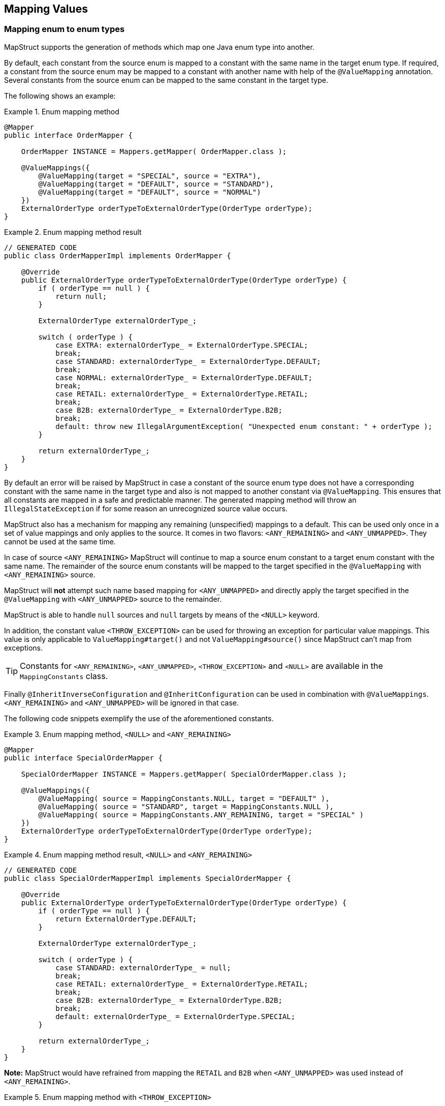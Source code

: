 [[mapping-enum-types]]
== Mapping Values

=== Mapping enum to enum types

MapStruct supports the generation of methods which map one Java enum type into another.

By default, each constant from the source enum is mapped to a constant with the same name in the target enum type. If required, a constant from the source enum may be mapped to a constant with another name with help of the `@ValueMapping` annotation. Several constants from the source enum can be mapped to the same constant in the target type.

The following shows an example:

.Enum mapping method
====
[source, java, linenums]
[subs="verbatim,attributes"]
----
@Mapper
public interface OrderMapper {

    OrderMapper INSTANCE = Mappers.getMapper( OrderMapper.class );

    @ValueMappings({
        @ValueMapping(target = "SPECIAL", source = "EXTRA"),
        @ValueMapping(target = "DEFAULT", source = "STANDARD"),
        @ValueMapping(target = "DEFAULT", source = "NORMAL")
    })
    ExternalOrderType orderTypeToExternalOrderType(OrderType orderType);
}
----
====

.Enum mapping method result
====
[source, java, linenums]
[subs="verbatim,attributes"]
----
// GENERATED CODE
public class OrderMapperImpl implements OrderMapper {

    @Override
    public ExternalOrderType orderTypeToExternalOrderType(OrderType orderType) {
        if ( orderType == null ) {
            return null;
        }

        ExternalOrderType externalOrderType_;

        switch ( orderType ) {
            case EXTRA: externalOrderType_ = ExternalOrderType.SPECIAL;
            break;
            case STANDARD: externalOrderType_ = ExternalOrderType.DEFAULT;
            break;
            case NORMAL: externalOrderType_ = ExternalOrderType.DEFAULT;
            break;
            case RETAIL: externalOrderType_ = ExternalOrderType.RETAIL;
            break;
            case B2B: externalOrderType_ = ExternalOrderType.B2B;
            break;
            default: throw new IllegalArgumentException( "Unexpected enum constant: " + orderType );
        }

        return externalOrderType_;
    }
}
----
====
By default an error will be raised by MapStruct in case a constant of the source enum type does not have a corresponding constant with the same name in the target type and also is not mapped to another constant via `@ValueMapping`. This ensures that all constants are mapped in a safe and predictable manner. The generated
mapping method will throw an `IllegalStateException` if for some reason an unrecognized source value occurs.

MapStruct also has a mechanism for mapping any remaining (unspecified) mappings to a default. This can be used only once in a set of value mappings and only applies to the source. It comes in two flavors: `<ANY_REMAINING>` and `<ANY_UNMAPPED>`. They cannot be used at the same time.

In case of source `<ANY_REMAINING>` MapStruct will continue to map a source enum constant to a target enum constant with the same name. The remainder of the source enum constants will be mapped to the target specified in the `@ValueMapping` with `<ANY_REMAINING>` source.

MapStruct will *not* attempt such name based mapping for `<ANY_UNMAPPED>` and directly apply the target specified in the `@ValueMapping` with `<ANY_UNMAPPED>` source to the remainder.

MapStruct is able to handle `null` sources and `null` targets by means of the `<NULL>` keyword.

In addition, the constant value `<THROW_EXCEPTION>` can be used for throwing an exception for particular value mappings. This value is only applicable to `ValueMapping#target()` and not `ValueMapping#source()` since MapStruct can't map from exceptions.

[TIP]
====
Constants for `<ANY_REMAINING>`, `<ANY_UNMAPPED>`, `<THROW_EXCEPTION>` and `<NULL>` are available in the `MappingConstants` class.
====

Finally `@InheritInverseConfiguration` and `@InheritConfiguration` can be used in combination with `@ValueMappings`. `<ANY_REMAINING>` and `<ANY_UNMAPPED>` will be ignored in that case.

The following code snippets exemplify the use of the aforementioned constants.

.Enum mapping method, `<NULL>` and `<ANY_REMAINING>`
====
[source, java, linenums]
[subs="verbatim,attributes"]
----
@Mapper
public interface SpecialOrderMapper {

    SpecialOrderMapper INSTANCE = Mappers.getMapper( SpecialOrderMapper.class );

    @ValueMappings({
        @ValueMapping( source = MappingConstants.NULL, target = "DEFAULT" ),
        @ValueMapping( source = "STANDARD", target = MappingConstants.NULL ),
        @ValueMapping( source = MappingConstants.ANY_REMAINING, target = "SPECIAL" )
    })
    ExternalOrderType orderTypeToExternalOrderType(OrderType orderType);
}
----
====

.Enum mapping method result, `<NULL>` and `<ANY_REMAINING>`
====
[source, java, linenums]
[subs="verbatim,attributes"]
----
// GENERATED CODE
public class SpecialOrderMapperImpl implements SpecialOrderMapper {

    @Override
    public ExternalOrderType orderTypeToExternalOrderType(OrderType orderType) {
        if ( orderType == null ) {
            return ExternalOrderType.DEFAULT;
        }

        ExternalOrderType externalOrderType_;

        switch ( orderType ) {
            case STANDARD: externalOrderType_ = null;
            break;
            case RETAIL: externalOrderType_ = ExternalOrderType.RETAIL;
            break;
            case B2B: externalOrderType_ = ExternalOrderType.B2B;
            break;
            default: externalOrderType_ = ExternalOrderType.SPECIAL;
        }

        return externalOrderType_;
    }
}
----
====

*Note:* MapStruct would have refrained from mapping the `RETAIL` and `B2B` when `<ANY_UNMAPPED>` was used instead of `<ANY_REMAINING>`.


.Enum mapping method with `<THROW_EXCEPTION>`
====
[source, java, linenums]
[subs="verbatim,attributes"]
----
@Mapper
public interface SpecialOrderMapper {

    SpecialOrderMapper INSTANCE = Mappers.getMapper( SpecialOrderMapper.class );

    @ValueMappings({
        @ValueMapping( source = "STANDARD", target = "DEFAULT" ),
        @ValueMapping( source = "C2C", target = MappingConstants.THROW_EXCEPTION )
    })
    ExternalOrderType orderTypeToExternalOrderType(OrderType orderType);
}
----
====

.Enum mapping method with `<THROW_EXCEPTION>` result
====
[source, java, linenums]
[subs="verbatim,attributes"]
----
// GENERATED CODE
public class SpecialOrderMapperImpl implements SpecialOrderMapper {

    @Override
    public ExternalOrderType orderTypeToExternalOrderType(OrderType orderType) {
        if ( orderType == null ) {
            return null;
        }

        ExternalOrderType externalOrderType;

        switch ( orderType ) {
            case STANDARD: externalOrderType = ExternalOrderType.DEFAULT;
            break;
            case C2C: throw new IllegalArgumentException( "Unexpected enum constant: " + orderType );
            default: throw new IllegalArgumentException( "Unexpected enum constant: " + orderType );
        }

        return externalOrderType;
    }
}
----
====


[WARNING]
====
The mapping of enum to enum via the `@Mapping` annotation is *DEPRECATED*. It will be removed from future versions of MapStruct. Please adapt existing enum mapping methods to make use of `@ValueMapping` instead.
====

=== Mapping enum-to-String or String-to-enum

MapStruct supports enum to a String mapping along the same lines as is described in <<Mapping enum to enum types, enum-to-enum types>>. There are similarities and differences:

*enum to `String`*

1. Similarity: All not explicit defined mappings will result in each source enum constant value being mapped a `String` value with the same constant value.
2. Similarity: `<ANY_UNMAPPED`> stops after handling defined mapping and proceeds to the switch/default clause value.
3. Difference: `<ANY_REMAINING>` will result in an error. It acts on the premise that there is name similarity between enum constants in source and target which does not make sense for a String type.
4. Difference: Given 1. and 3. there will never be unmapped values.
5. Similarity: `THROW_EXCEPTION` can be used for throwing an exception for particular enum values.

*`String` to enum*

1. Similarity: All not explicit defined mappings will result in the target enum constant mapped from the `String` value when that matches the target enum constant name.
2. Similarity: `<ANY_UNMAPPED`> stops after handling defined mapping and proceeds to the switch/default clause value.
3. Similarity: `<ANY_REMAINING>` will create a mapping for each target enum constant and proceed to the switch/default clause value.
4. Difference: A switch/default value needs to be provided to have a determined outcome (enum has a limited set of values, `String` has unlimited options). Failing to specify `<ANY_REMAINING>` or `<ANY_UNMAPPED`> will result in a warning.
5. Similarity: `THROW_EXCEPTION` can be used for throwing an exception for any arbitrary `String` value.

=== Custom name transformation

When no `@ValueMapping`(s) are defined then each constant from the source enum is mapped to a constant with the same name in the target enum type.
However, there are cases where the source enum needs to be transformed before doing the mapping.
E.g. a suffix needs to be applied to map from the source into the target enum.

.Enum types
====
[source, java, linenums]
[subs="verbatim,attributes"]
----
public enum CheeseType {

    BRIE,
    ROQUEFORT
}

public enum CheeseTypeSuffixed {

    BRIE_TYPE,
    ROQUEFORT_TYPE
}
----
====

.Enum mapping method with custom name transformation strategy
====
[source, java, linenums]
[subs="verbatim,attributes"]
----
@Mapper
public interface CheeseMapper {

    CheeseMapper INSTANCE = Mappers.getMapper( CheeseMapper.class );

    @EnumMapping(nameTransformationStrategy = "suffix", configuration = "_TYPE")
    CheeseTypeSuffixed map(CheeseType cheese);

    @InheritInverseConfiguration
    CheeseType map(CheeseTypeSuffix cheese);
}
----
====

.Enum mapping method with custom name transformation strategy result
====
[source, java, linenums]
[subs="verbatim,attributes"]
----
// GENERATED CODE
public class CheeseSuffixMapperImpl implements CheeseSuffixMapper {

    @Override
    public CheeseTypeSuffixed map(CheeseType cheese) {
        if ( cheese == null ) {
            return null;
        }

        CheeseTypeSuffixed cheeseTypeSuffixed;

        switch ( cheese ) {
            case BRIE: cheeseTypeSuffixed = CheeseTypeSuffixed.BRIE_TYPE;
            break;
            case ROQUEFORT: cheeseTypeSuffixed = CheeseTypeSuffixed.ROQUEFORT_TYPE;
            break;
            default: throw new IllegalArgumentException( "Unexpected enum constant: " + cheese );
        }

        return cheeseTypeSuffixed;
    }

    @Override
    public CheeseType map(CheeseTypeSuffixed cheese) {
        if ( cheese == null ) {
            return null;
        }

        CheeseType cheeseType;

        switch ( cheese ) {
            case BRIE_TYPE: cheeseType = CheeseType.BRIE;
            break;
            case ROQUEFORT_TYPE: cheeseType = CheeseType.ROQUEFORT;
            break;
            default: throw new IllegalArgumentException( "Unexpected enum constant: " + cheese );
        }

        return cheeseType;
    }
}
----
====

MapStruct provides the following out of the box enum name transformation strategies:

* _suffix_ - Applies a suffix on the source enum
* _stripSuffix_ - Strips a suffix from the source enum
* _prefix_ - Applies a prefix on the source enum
* _stripPrefix_ - Strips a prefix from the source enum
* _case_ - Applies case transformation to the source enum. Supported _case_ transformations are:
** _upper_ - Performs upper case transformation to the source enum
** _lower_ - Performs lower case transformation to the source enum
** _capital_ - Performs capitalisation of the first character of every word in the source enum and everything else to lowercase. A word is split by "_"

It is also possible to register custom strategies.
For more information on how to do that have a look at <<custom-enum-transformation-strategy>>

[[value-mapping-composition]]
=== ValueMapping Composition

The `@ValueMapping` annotation supports now `@Target` with `ElementType#ANNOTATION_TYPE` in addition to `ElementType#METHOD`.
This allows `@ValueMapping` to be used on other (user defined) annotations for re-use purposes.
For example:

.Custom value mapping annotations
====
[source, java, linenums]
[subs="verbatim,attributes"]
----
@Retention( RetentionPolicy.CLASS )
@ValueMapping(source = "EXTRA", target = "SPECIAL")
@ValueMapping(source = MappingConstants.ANY_REMAINING, target = "DEFAULT")
public @interface CustomValueAnnotation {
}
----
====
It can be used to describe some common value mapping relationships to avoid duplicate declarations, as in the following example:

.Using custom combination annotations
====
[source, java, linenums]
[subs="verbatim,attributes"]
----
@Mapper
public interface ValueMappingCompositionMapper {

    @CustomValueAnnotation
    ExternalOrderType orderTypeToExternalOrderType(OrderType orderType);

    @CustomValueAnnotation
    @ValueMapping(source = "STANDARD", target = "SPECIAL")
    ExternalOrderType duplicateAnnotation(OrderType orderType);
}
----
====
